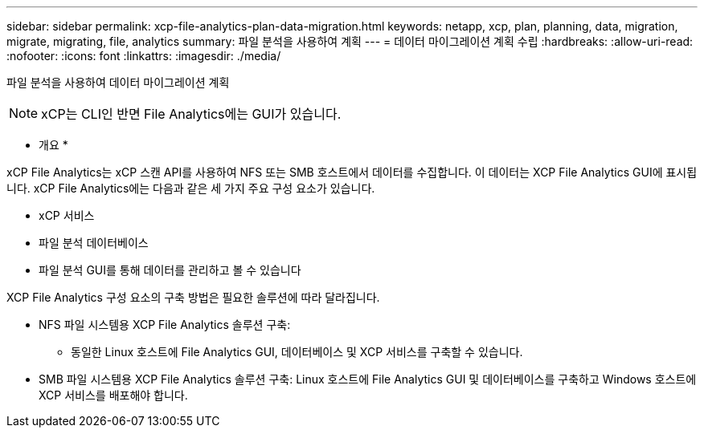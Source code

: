 ---
sidebar: sidebar 
permalink: xcp-file-analytics-plan-data-migration.html 
keywords: netapp, xcp, plan, planning, data, migration, migrate, migrating, file, analytics 
summary: 파일 분석을 사용하여 계획 
---
= 데이터 마이그레이션 계획 수립
:hardbreaks:
:allow-uri-read: 
:nofooter: 
:icons: font
:linkattrs: 
:imagesdir: ./media/


[role="lead"]
파일 분석을 사용하여 데이터 마이그레이션 계획


NOTE: xCP는 CLI인 반면 File Analytics에는 GUI가 있습니다.

* 개요 *

xCP File Analytics는 xCP 스캔 API를 사용하여 NFS 또는 SMB 호스트에서 데이터를 수집합니다. 이 데이터는 XCP File Analytics GUI에 표시됩니다. xCP File Analytics에는 다음과 같은 세 가지 주요 구성 요소가 있습니다.

* xCP 서비스
* 파일 분석 데이터베이스
* 파일 분석 GUI를 통해 데이터를 관리하고 볼 수 있습니다


XCP File Analytics 구성 요소의 구축 방법은 필요한 솔루션에 따라 달라집니다.

* NFS 파일 시스템용 XCP File Analytics 솔루션 구축:
+
** 동일한 Linux 호스트에 File Analytics GUI, 데이터베이스 및 XCP 서비스를 구축할 수 있습니다.


* SMB 파일 시스템용 XCP File Analytics 솔루션 구축: Linux 호스트에 File Analytics GUI 및 데이터베이스를 구축하고 Windows 호스트에 XCP 서비스를 배포해야 합니다.

